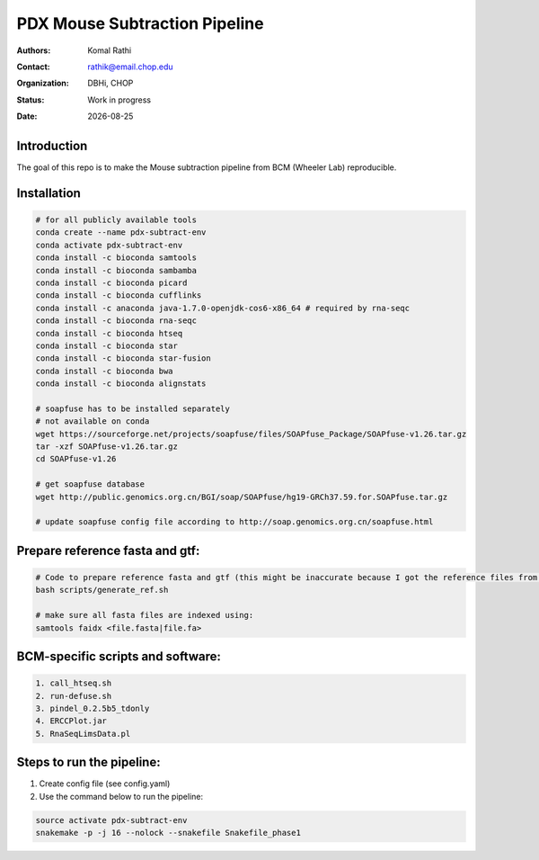 .. |date| date::

******************************
PDX Mouse Subtraction Pipeline
******************************

:authors: Komal Rathi
:contact: rathik@email.chop.edu
:organization: DBHi, CHOP
:status: Work in progress
:date: |date|

.. meta::
   :keywords: pdx, mouse, 2016
   :description: pdx mouse subtraction pipeline.

Introduction
============

The goal of this repo is to make the Mouse subtraction pipeline from BCM (Wheeler Lab) reproducible.

Installation
============

.. code-block:: bash

	# for all publicly available tools 
	conda create --name pdx-subtract-env
	conda activate pdx-subtract-env
	conda install -c bioconda samtools
	conda install -c bioconda sambamba
	conda install -c bioconda picard
	conda install -c bioconda cufflinks
	conda install -c anaconda java-1.7.0-openjdk-cos6-x86_64 # required by rna-seqc
	conda install -c bioconda rna-seqc
	conda install -c bioconda htseq
	conda install -c bioconda star
	conda install -c bioconda star-fusion
	conda install -c bioconda bwa
	conda install -c bioconda alignstats

	# soapfuse has to be installed separately
	# not available on conda
	wget https://sourceforge.net/projects/soapfuse/files/SOAPfuse_Package/SOAPfuse-v1.26.tar.gz
	tar -xzf SOAPfuse-v1.26.tar.gz
	cd SOAPfuse-v1.26

	# get soapfuse database
	wget http://public.genomics.org.cn/BGI/soap/SOAPfuse/hg19-GRCh37.59.for.SOAPfuse.tar.gz
	
	# update soapfuse config file according to http://soap.genomics.org.cn/soapfuse.html

Prepare reference fasta and gtf:
================================

.. code-block:: bash

	# Code to prepare reference fasta and gtf (this might be inaccurate because I got the reference files from BCM):
	bash scripts/generate_ref.sh

	# make sure all fasta files are indexed using: 
	samtools faidx <file.fasta|file.fa>

BCM-specific scripts and software:
==================================

.. code-block:: bash

    1. call_htseq.sh
    2. run-defuse.sh
    3. pindel_0.2.5b5_tdonly
    4. ERCCPlot.jar
    5. RnaSeqLimsData.pl

Steps to run the pipeline:
==========================

1. Create config file (see config.yaml)
2. Use the command below to run the pipeline:

.. code-block:: bash

	source activate pdx-subtract-env
	snakemake -p -j 16 --nolock --snakefile Snakefile_phase1

